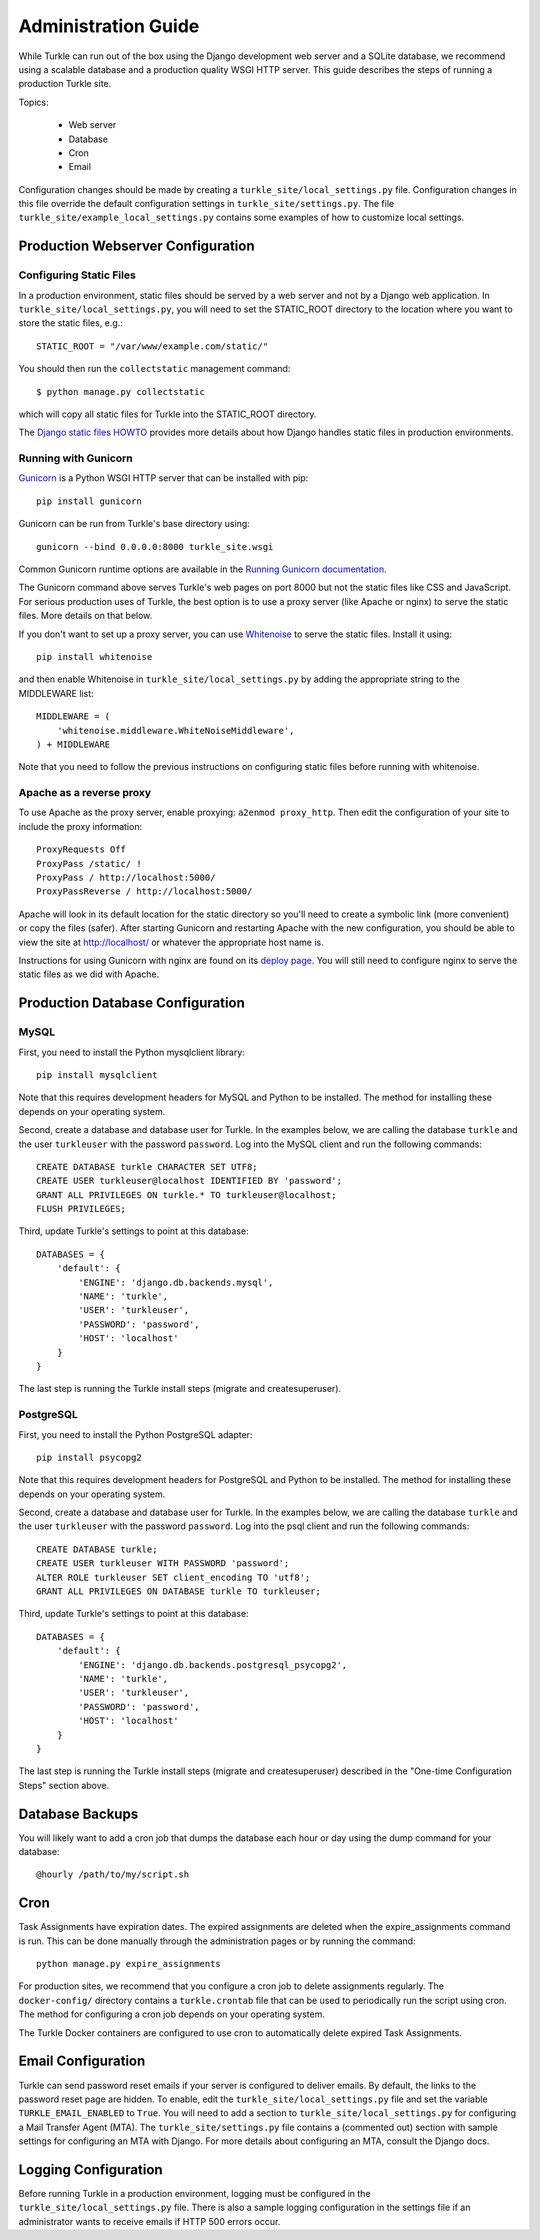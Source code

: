 Administration Guide
====================

While Turkle can run out of the box using the Django development web server
and a SQLite database, we recommend using a scalable database and a production
quality WSGI HTTP server. This guide describes the steps of running a production
Turkle site.

Topics:

 * Web server
 * Database
 * Cron
 * Email

Configuration changes should be made by creating a
``turkle_site/local_settings.py`` file.  Configuration changes in this
file override the default configuration settings in
``turkle_site/settings.py``.  The file
``turkle_site/example_local_settings.py`` contains some examples of how
to customize local settings.

Production Webserver Configuration
----------------------------------

Configuring Static Files
````````````````````````

In a production environment, static files should be served by a web
server and not by a Django web application.  In ``turkle_site/local_settings.py``, you
will need to set the STATIC_ROOT directory to the location where you
want to store the static files, e.g.::

    STATIC_ROOT = "/var/www/example.com/static/"

You should then run the ``collectstatic`` management command::

    $ python manage.py collectstatic

which will copy all static files for Turkle into the STATIC_ROOT
directory.

The `Django static files HOWTO`_
provides more details about how Django handles static files in
production environments.

Running with Gunicorn
`````````````````````

Gunicorn_ is a Python WSGI HTTP server that can
be installed with pip::

    pip install gunicorn

Gunicorn can be run from Turkle's base directory using::

    gunicorn --bind 0.0.0.0:8000 turkle_site.wsgi

Common Gunicorn runtime options are available in the
`Running Gunicorn documentation`_.

The Gunicorn command above serves Turkle's web pages on port 8000 but
not the static files like CSS and JavaScript.  For serious production
uses of Turkle, the best option is to use a proxy server (like Apache
or nginx) to serve the static files. More details on that below.

If you don't want to set up a proxy server, you can use
Whitenoise_ to serve the static files.  Install it using::

    pip install whitenoise

and then enable Whitenoise in ``turkle_site/local_settings.py`` by
adding the appropriate string to the MIDDLEWARE list::

    MIDDLEWARE = (
        'whitenoise.middleware.WhiteNoiseMiddleware',
    ) + MIDDLEWARE

Note that you need to follow the previous instructions on configuring static files
before running with whitenoise.

Apache as a reverse proxy
`````````````````````````

To use Apache as the proxy server, enable proxying: ``a2enmod proxy_http``.
Then edit the configuration of your site to include the proxy information::

    ProxyRequests Off
    ProxyPass /static/ !
    ProxyPass / http://localhost:5000/
    ProxyPassReverse / http://localhost:5000/

Apache will look in its default location for the static directory so you'll need to create
a symbolic link (more convenient) or copy the files (safer).
After starting Gunicorn and restarting Apache with the new configuration, you should
be able to view the site at http://localhost/ or whatever the appropriate host name is.

Instructions for using Gunicorn with nginx are found on its `deploy page`_.
You will still need to configure nginx to serve the static files as we did with Apache.

Production Database Configuration
---------------------------------

MySQL
`````

First, you need to install the Python mysqlclient library::

    pip install mysqlclient

Note that this requires development headers for MySQL and Python to be installed.
The method for installing these depends on your operating system.

Second, create a database and database user for Turkle. In the examples below,
we are calling the database ``turkle`` and the user ``turkleuser`` with the password ``password``.
Log into the MySQL client and run the following commands::

    CREATE DATABASE turkle CHARACTER SET UTF8;
    CREATE USER turkleuser@localhost IDENTIFIED BY 'password';
    GRANT ALL PRIVILEGES ON turkle.* TO turkleuser@localhost;
    FLUSH PRIVILEGES;

Third, update Turkle's settings to point at this database::

    DATABASES = {
	'default': {
	    'ENGINE': 'django.db.backends.mysql',
	    'NAME': 'turkle',
	    'USER': 'turkleuser',
	    'PASSWORD': 'password',
	    'HOST': 'localhost'
	}
    }

The last step is running the Turkle install steps (migrate and createsuperuser).

PostgreSQL
``````````

First, you need to install the Python PostgreSQL adapter::

    pip install psycopg2

Note that this requires development headers for PostgreSQL and Python to be installed.
The method for installing these depends on your operating system.

Second, create a database and database user for Turkle. In the examples below,
we are calling the database ``turkle`` and the user ``turkleuser`` with the password ``password``.
Log into the psql client and run the following commands::

    CREATE DATABASE turkle;
    CREATE USER turkleuser WITH PASSWORD 'password';
    ALTER ROLE turkleuser SET client_encoding TO 'utf8';
    GRANT ALL PRIVILEGES ON DATABASE turkle TO turkleuser;

Third, update Turkle's settings to point at this database::

    DATABASES = {
	'default': {
	    'ENGINE': 'django.db.backends.postgresql_psycopg2',
	    'NAME': 'turkle',
	    'USER': 'turkleuser',
	    'PASSWORD': 'password',
	    'HOST': 'localhost'
	}
    }

The last step is running the Turkle install steps (migrate and
createsuperuser) described in the "One-time Configuration Steps"
section above.

Database Backups
----------------

You will likely want to add a cron job that dumps the database each
hour or day using the dump command for your database::

    @hourly /path/to/my/script.sh

Cron
----

Task Assignments have expiration dates. The expired assignments are deleted
when the expire_assignments command is run. This can be done manually through
the administration pages or by running the command::

    python manage.py expire_assignments

For production sites, we recommend that you configure a cron job to delete
assignments regularly. The ``docker-config/`` directory contains a 
``turkle.crontab`` file that can be used to periodically run the script 
using cron.  The method for configuring a cron job depends on your 
operating system.

The Turkle Docker containers are configured to use cron to
automatically delete expired Task Assignments.

Email Configuration
-------------------

Turkle can send password reset emails if your server is configured to deliver emails.
By default, the links to the password reset page are hidden.
To enable, edit the ``turkle_site/local_settings.py`` file and set the variable ``TURKLE_EMAIL_ENABLED`` to ``True``.
You will need to add a section to ``turkle_site/local_settings.py`` for
configuring a Mail Transfer Agent (MTA).  The
``turkle_site/settings.py`` file contains a (commented out) section with
sample settings for configuring an MTA with Django.  For more details
about configuring an MTA, consult the Django docs.

Logging Configuration
---------------------

Before running Turkle in a production environment, logging must be configured 
in the ``turkle_site/local_settings.py`` file. There is also a sample logging
configuration in the settings file if an administrator wants to receive emails
if HTTP 500 errors occur.

.. _`Django static files HOWTO`: https://docs.djangoproject.com/en/1.11/howto/static-files/deployment/
.. _Gunicorn: https://gunicorn.org
.. _`Running Gunicorn documentation`: http://docs.gunicorn.org/en/stable/run.html
.. _Whitenoise: https://pypi.org/project/whitenoise/
.. _`deploy page`: http://docs.gunicorn.org/en/latest/deploy.html
